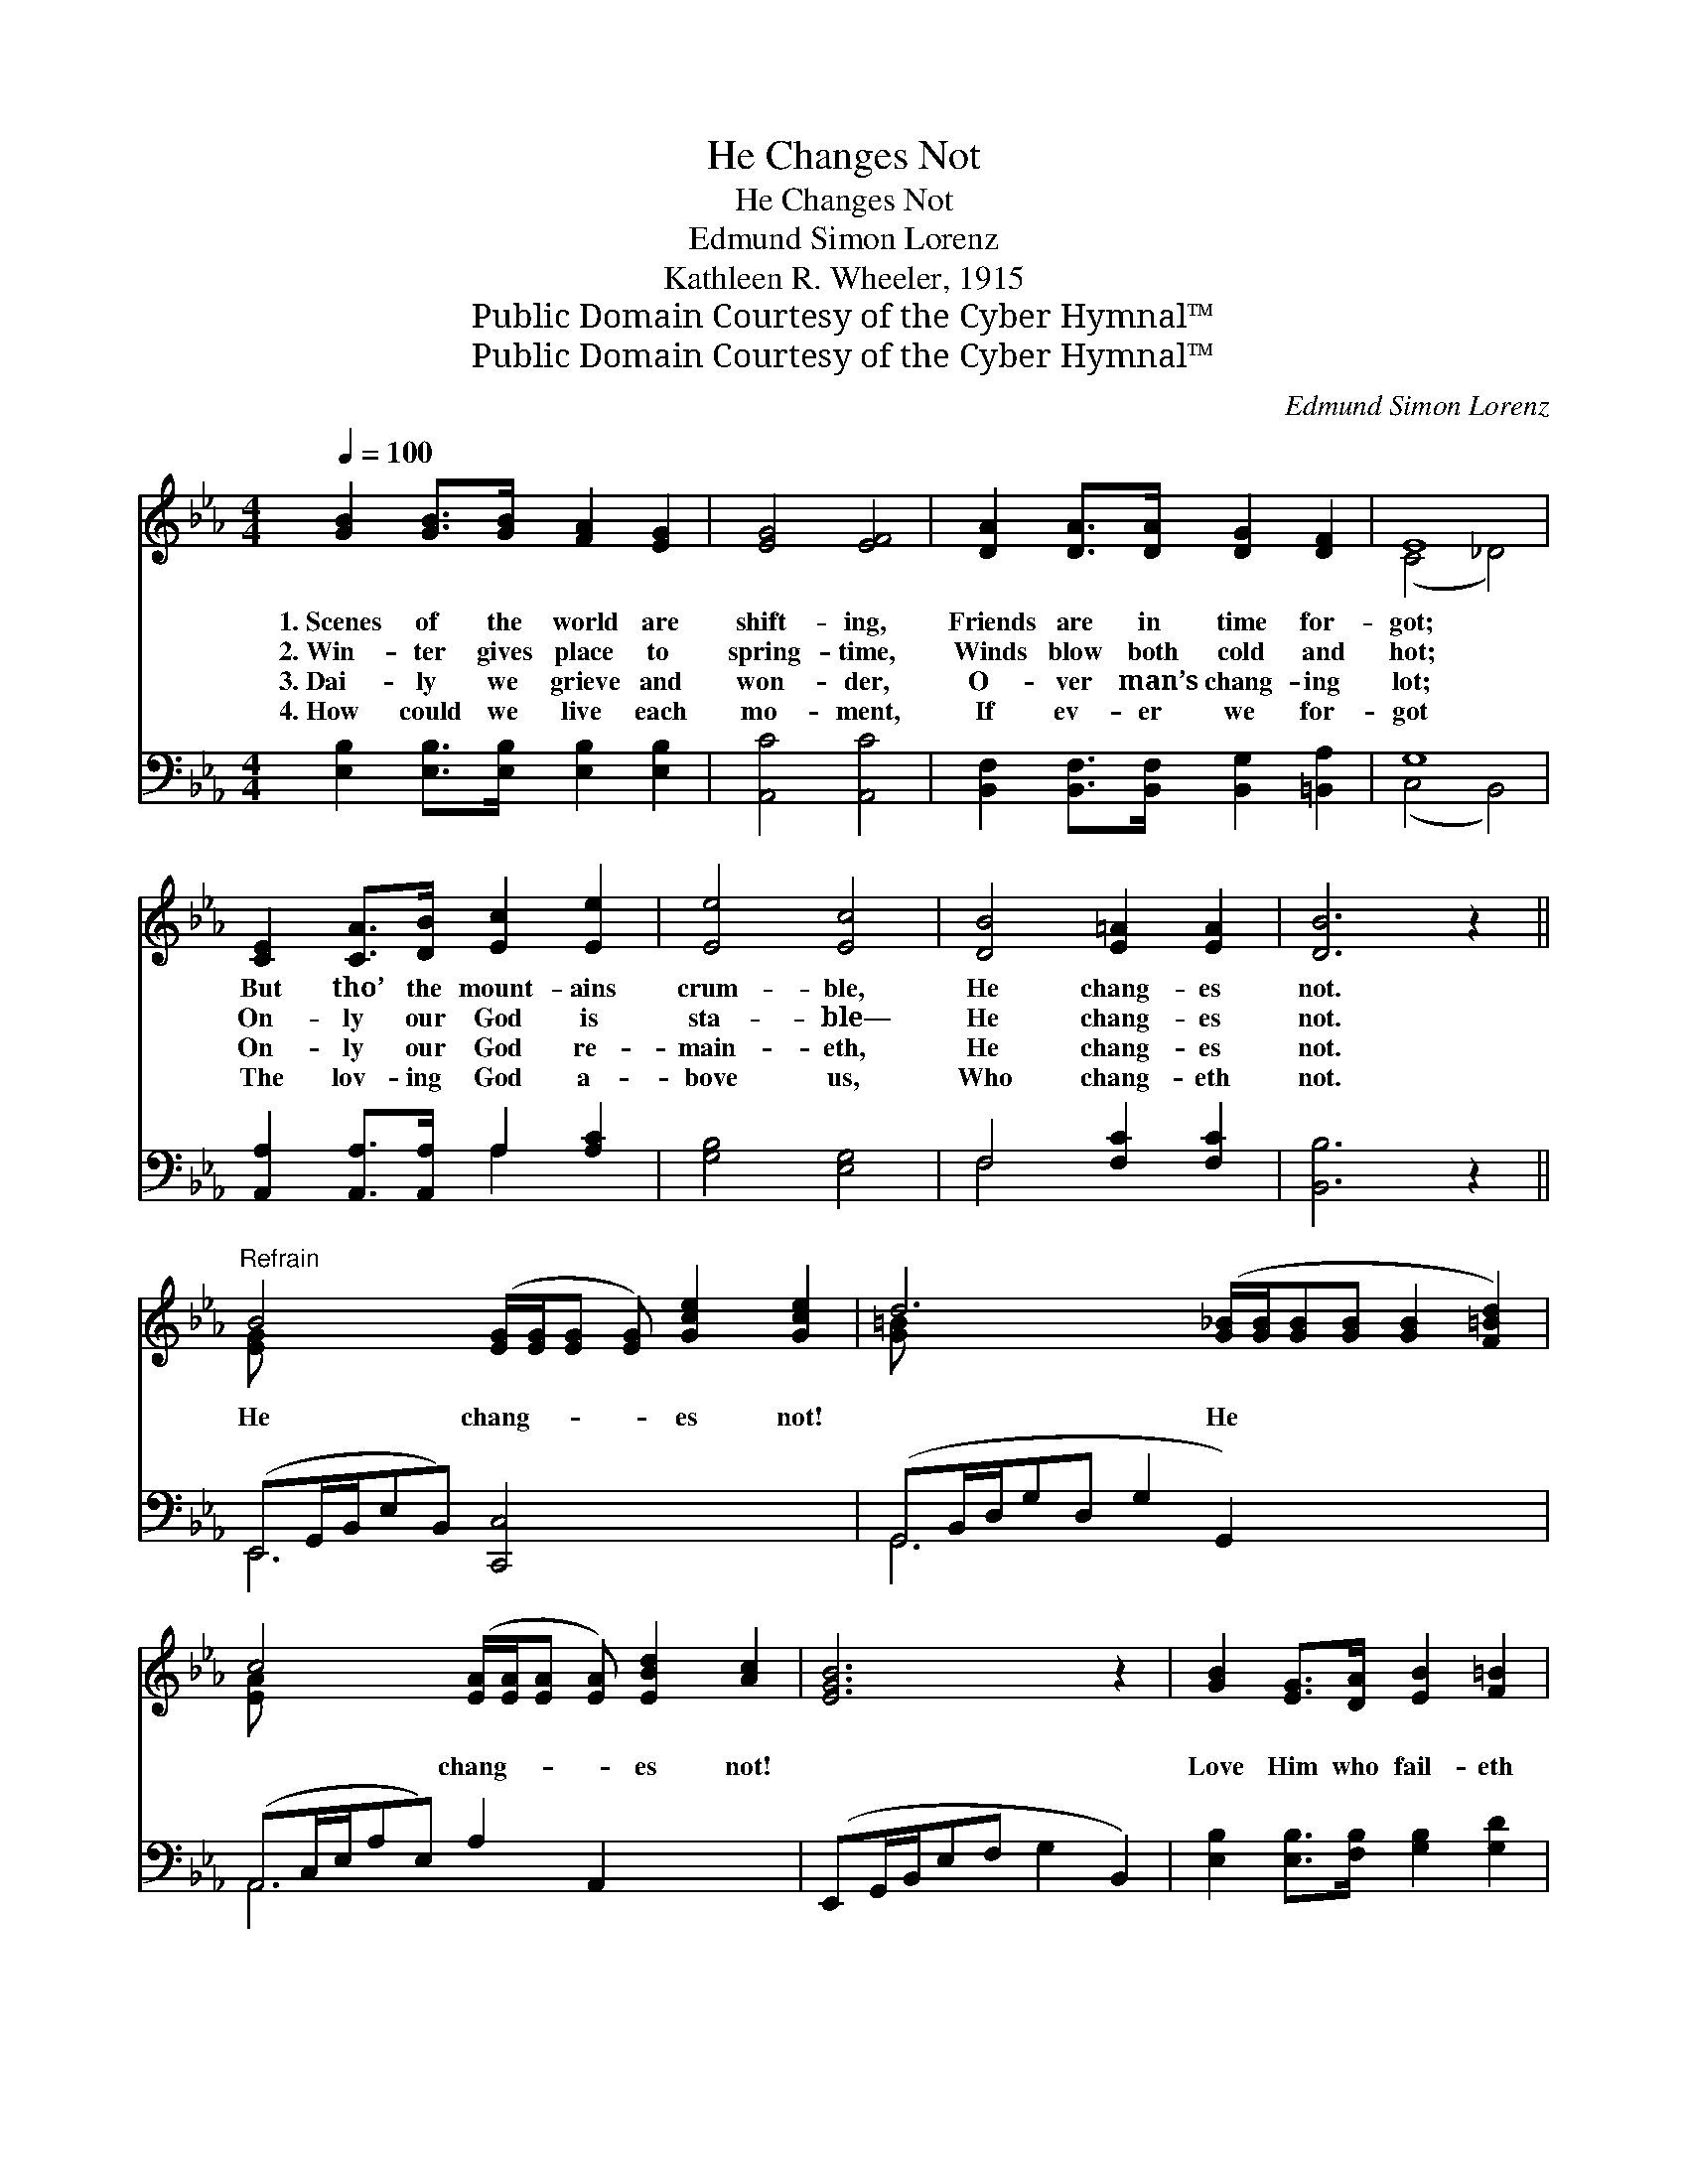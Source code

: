 X:1
T:He Changes Not
T:He Changes Not
T:Edmund Simon Lorenz
T:Kathleen R. Wheeler, 1915
T:Public Domain Courtesy of the Cyber Hymnal™
T:Public Domain Courtesy of the Cyber Hymnal™
C:Edmund Simon Lorenz
Z:Public Domain
Z:Courtesy of the Cyber Hymnal™
%%score ( 1 2 ) ( 3 4 )
L:1/8
Q:1/4=100
M:4/4
K:Eb
V:1 treble 
V:2 treble 
V:3 bass 
V:4 bass 
V:1
 [GB]2 [GB]>[GB] [FA]2 [EG]2 | [EG]4 [EF]4 | [DA]2 [DA]>[DA] [DG]2 [DF]2 | E8 | %4
w: 1.~Scenes of the world are|shift- ing,|Friends are in time for-|got;|
w: 2.~Win- ter gives place to|spring- time,|Winds blow both cold and|hot;|
w: 3.~Dai- ly we grieve and|won- der,|O- ver man’s chang- ing|lot;|
w: 4.~How could we live each|mo- ment,|If ev- er we for-|got|
 [CE]2 [CA]>[DB] [Ec]2 [Ee]2 | [Ee]4 [Ec]4 | [DB]4 [E=A]2 [EA]2 | [DB]6 z2 || %8
w: But tho’ the mount- ains|crum- ble,|He chang- es|not.|
w: On- ly our God is|sta- ble—|He chang- es|not.|
w: On- ly our God re-|main- eth,|He chang- es|not.|
w: The lov- ing God a-|bove us,|Who chang- eth|not.|
"^Refrain" B4 ([EG]/[EG]/[EG] [EG]) [Gce]2 [Gce]2 | d6 ([G_B]/[GB]/[GB][GB] [GB]2 [F=Bd]2) | %10
w: ||
w: ||
w: He chang- * * * es not!|* He * * * * *|
w: ||
 c4 ([EA]/[EA]/[EA] [EA]) [EBd]2 [Ac]2 | [EGB]6 z2 | [GB]2 [EG]>[DA] [EB]2 [F=B]2 | %13
w: |||
w: |||
w: * chang- * * * es not!||Love Him who fail- eth|
w: |||
 ([Ec]2 [Ad]2) !fermata![Ee]2 [FA]2 | [EG]4 [DF]4 | E6 z2 |] %16
w: |||
w: |||
w: ne- * ver— He|chang- es|not.|
w: |||
V:2
 x8 | x8 | x8 | (C4 _D4) | x8 | x8 | x8 | x8 || [EG] x10 | [G=B] x12 | [EA] x10 | x8 | x8 | x8 | %14
 x8 | E6 x2 |] %16
V:3
 [E,B,]2 [E,B,]>[E,B,] [E,B,]2 [E,B,]2 | [A,,C]4 [A,,C]4 | %2
 [B,,F,]2 [B,,F,]>[B,,F,] [B,,G,]2 [=B,,A,]2 | G,8 | [A,,A,]2 [A,,A,]>[A,,A,] A,2 [A,C]2 | %5
 [G,B,]4 [E,G,]4 | F,4 [F,C]2 [F,C]2 | [B,,B,]6 z2 || (E,,G,,/B,,/E,B,,) [C,,C,]4 x3 | %9
 (G,,B,,/D,/G,D, G,2 G,,2) x5 | (A,,C,/E,/A,E,) A,2 A,,2 x3 | (E,,G,,/B,,/E,F, G,2 B,,2) | %12
 [E,B,]2 [E,B,]>[F,B,] [G,B,]2 [G,D]2 | ([A,C]2 [F,B,]2) [G,B,]2 [A,C]2 | B,4 [B,,A,]4 | %15
 [E,G,]6 z2 |] %16
V:4
 x8 | x8 | x8 | (C,4 B,,4) | x4 A,2 x2 | x8 | F,4 x4 | x8 || E,,6 x5 | G,,6 x7 | A,,6 x5 | x8 | %12
 x8 | x8 | B,4 x4 | x8 |] %16

